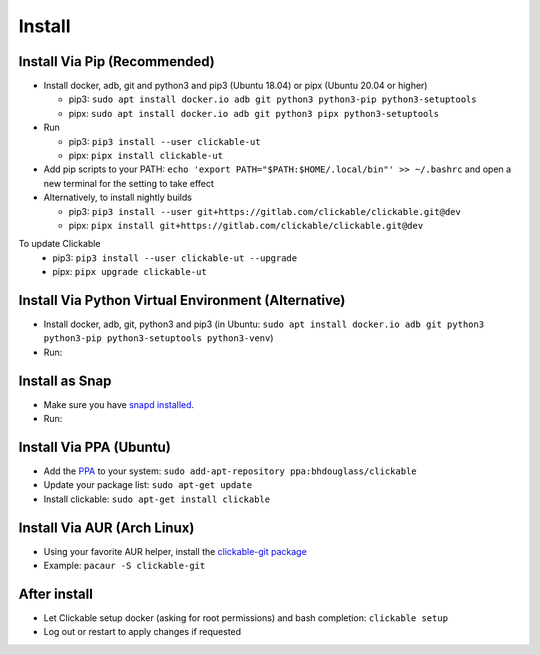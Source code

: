 .. _install:

Install
=======

Install Via Pip (Recommended)
-----------------------------

* Install docker, adb, git and python3 and pip3 (Ubuntu 18.04) or pipx (Ubuntu 20.04 or higher)

  * pip3: ``sudo apt install docker.io adb git python3 python3-pip python3-setuptools``
  * pipx: ``sudo apt install docker.io adb git python3 pipx python3-setuptools``

* Run

  * pip3: ``pip3 install --user clickable-ut``
  * pipx: ``pipx install clickable-ut``

* Add pip scripts to your PATH: ``echo 'export PATH="$PATH:$HOME/.local/bin"' >> ~/.bashrc`` and open a new terminal for the setting to take effect

* Alternatively, to install nightly builds

  * pip3: ``pip3 install --user git+https://gitlab.com/clickable/clickable.git@dev``
  * pipx: ``pipx install git+https://gitlab.com/clickable/clickable.git@dev``

To update Clickable
  * pip3: ``pip3 install --user clickable-ut --upgrade``
  * pipx: ``pipx upgrade clickable-ut``

Install Via Python Virtual Environment (Alternative)
----------------------------------------------------

* Install docker, adb, git, python3 and pip3
  (in Ubuntu: ``sudo apt install docker.io adb git python3 python3-pip python3-setuptools python3-venv``)
* Run:

.. code-block:: bash
   :linenos:

   # Create a virtual environment called .venv
   python3 -m venv .venv --system-site-packages
   # Activate the virtual env
   source ./.venv/bin/activate
   # Install clickable
   pip install clickable-ut --upgrade
   # Create clickable app
   clickable create --dir ./


Install as Snap
---------------
* Make sure you have `snapd installed <https://snapcraft.io/docs/installing-snapd>`__.
* Run:

.. code-block:: bash
   :linenos:

   # Install clickable and docker
   sudo snap install clickable
   sudo snap install docker
   # Add connections
   sudo snap connect clickable:ssh-keys
   sudo snap connect clickable:etc-gitconfig

Install Via PPA (Ubuntu)
------------------------

* Add the `PPA <https://launchpad.net/~bhdouglass/+archive/ubuntu/clickable>`__ to your system: ``sudo add-apt-repository ppa:bhdouglass/clickable``
* Update your package list: ``sudo apt-get update``
* Install clickable: ``sudo apt-get install clickable``

Install Via AUR (Arch Linux)
----------------------------

* Using your favorite AUR helper, install the `clickable-git package <https://aur.archlinux.org/packages/clickable-git/>`__
* Example: ``pacaur -S clickable-git``

After install
-------------

* Let Clickable setup docker (asking for root permissions) and bash completion: ``clickable setup``
* Log out or restart to apply changes if requested
